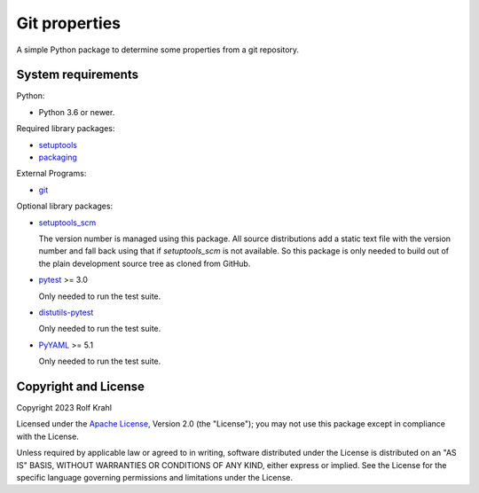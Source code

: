 Git properties
==============

A simple Python package to determine some properties from a git
repository.


System requirements
-------------------

Python:

+ Python 3.6 or newer.

Required library packages:

+ `setuptools`_

+ `packaging`_

External Programs:

+ `git`_

Optional library packages:

+ `setuptools_scm`_

  The version number is managed using this package.  All source
  distributions add a static text file with the version number and
  fall back using that if `setuptools_scm` is not available.  So this
  package is only needed to build out of the plain development source
  tree as cloned from GitHub.

+ `pytest`_ >= 3.0

  Only needed to run the test suite.

+ `distutils-pytest`_

  Only needed to run the test suite.

+ `PyYAML`_ >= 5.1

  Only needed to run the test suite.


Copyright and License
---------------------

Copyright 2023 Rolf Krahl

Licensed under the `Apache License`_, Version 2.0 (the "License"); you
may not use this package except in compliance with the License.

Unless required by applicable law or agreed to in writing, software
distributed under the License is distributed on an "AS IS" BASIS,
WITHOUT WARRANTIES OR CONDITIONS OF ANY KIND, either express or
implied.  See the License for the specific language governing
permissions and limitations under the License.


.. _setuptools: https://github.com/pypa/setuptools/
.. _packaging: https://github.com/pypa/packaging/
.. _git: https://git-scm.com/
.. _setuptools_scm: https://github.com/pypa/setuptools_scm/
.. _pytest: https://pytest.org/
.. _distutils-pytest: https://github.com/RKrahl/distutils-pytest
.. _PyYAML: https://github.com/yaml/pyyaml/
.. _Apache License: https://www.apache.org/licenses/LICENSE-2.0
